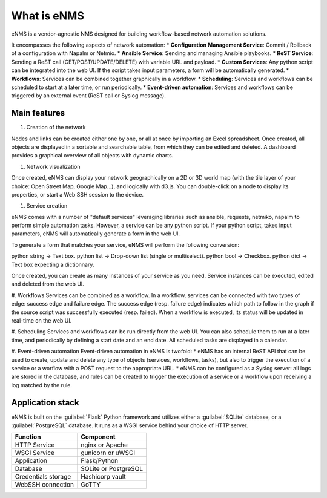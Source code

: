============
What is eNMS
============

eNMS is a vendor-agnostic NMS designed for building workflow-based network automation solutions.

It encompasses the following aspects of network automation:
* **Configuration Management Service**: Commit / Rollback of a configuration with Napalm or Netmio.
* **Ansible Service**: Sending and managing Ansible playbooks.
* **ReST Service**: Sending a ReST call (GET/POST/UPDATE/DELETE) with variable URL and payload.
* **Custom Services**: Any python script can be integrated into the web UI. If the script takes input parameters, a form will be automatically generated.
* **Workflows**: Services can be combined together graphically in a workflow.
* **Scheduling**: Services and workflows can be scheduled to start at a later time, or run periodically.
* **Event-driven automation**: Services and workflows can be triggered by an external event (ReST call or Syslog message).

Main features
-------------
    
1. Creation of the network

Nodes and links can be created either one by one, or all at once by importing an Excel spreadsheet. Once created, all objects are displayed in a sortable and searchable table, from which they can be edited and deleted. A dashboard provides a graphical overview of all objects with dynamic charts.

#. Network visualization

Once created, eNMS can display your network geographically on a 2D or 3D world map (with the tile layer of your choice: Open Street Map, Google Map...), and logically with d3.js. You can double-click on a node to display its properties, or start a Web SSH session to the device.

#. Service creation

eNMS comes with a number of "default services" leveraging libraries such as ansible, requests, netmiko, napalm to perform simple automation tasks. However, a service can be any python script. If your python script, takes input parameters, eNMS will automatically generate a form in the web UI.

To generate a form that matches your service, eNMS will perform the following conversion:

python string -> Text box.
python list -> Drop-down list (single or multiselect).
python bool -> Checkbox.
python dict -> Text box expecting a dictionnary.

Once created, you can create as many instances of your service as you need. Service instances can be executed, edited and deleted from the web UI.

#. Workflows
Services can be combined as a workflow. In a workflow, services can be connected with two types of edge: success edge and failure edge. The success edge (resp. failure edge) indicates which path to follow in the graph if the source script was successfully executed (resp. failed). When a workflow is executed, its status will be updated in real-time on the web UI.

#. Scheduling
Services and workflows can be run directly from the web UI. You can also schedule them to run at a later time, and periodically by defining a start date and an end date. All scheduled tasks are displayed in a calendar.

#. Event-driven automation
Event-driven automation in eNMS is twofold:
* eNMS has an internal ReST API that can be used to create, update and delete any type of objects (services, workflows, tasks), but also to trigger the execution of a service or a worflow with a POST request to the appropriate URL.
* eNMS can be configured as a Syslog server: all logs are stored in the database, and rules can be created to trigger the execution of a service or a workflow upon receiving a log matched by the rule.

Application stack
-----------------

eNMS is built on the :guilabel:`Flask` Python framework and utilizes either a :guilabel:`SQLite` database, or a :guilabel:`PostgreSQL` database. It runs as a WSGI service behind your choice of HTTP server.

+----------------------------------------+------------------------------------+
|Function                                |Component                           |
+========================================+====================================+
|HTTP Service                            |nginx or Apache                     |
+----------------------------------------+------------------------------------+
|WSGI Service                            |gunicorn or uWSGI                   |
+----------------------------------------+------------------------------------+
|Application                             |Flask/Python                        |
+----------------------------------------+------------------------------------+
|Database                                |SQLite or PostgreSQL                |
+----------------------------------------+------------------------------------+
|Credentials storage                     |Hashicorp vault                     |
+----------------------------------------+------------------------------------+
|WebSSH connection                       |GoTTY                               |
+----------------------------------------+------------------------------------+